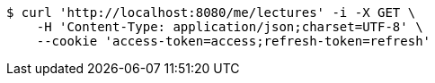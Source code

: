 [source,bash]
----
$ curl 'http://localhost:8080/me/lectures' -i -X GET \
    -H 'Content-Type: application/json;charset=UTF-8' \
    --cookie 'access-token=access;refresh-token=refresh'
----